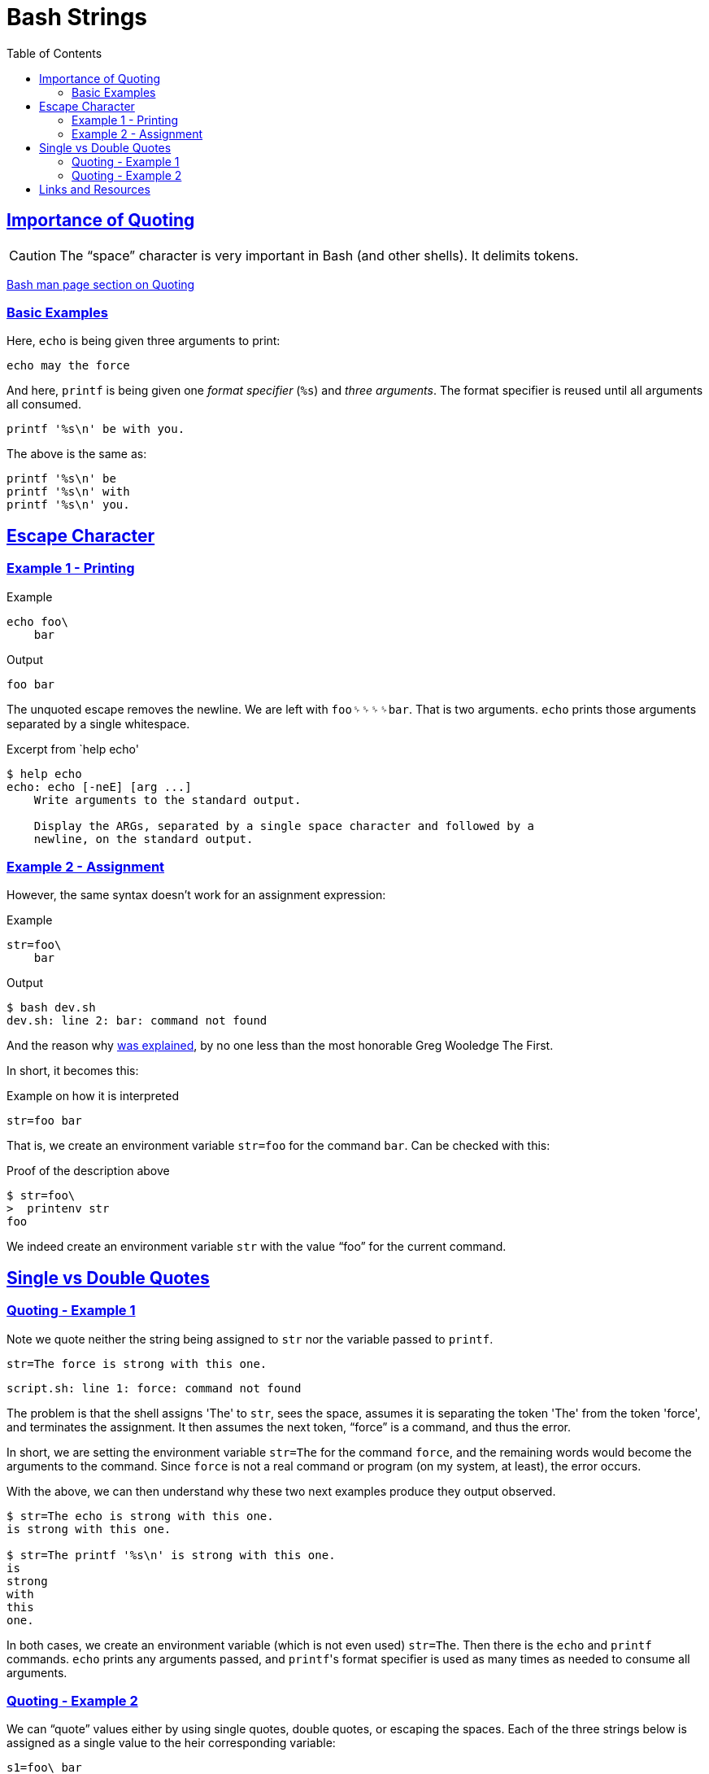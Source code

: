 = Bash Strings
:linkcss!:
:webfonts!:
:icons!: font
:source-highlighter: pygments
:pygments-css: style
:sectlinks:
:toc: left

== Importance of Quoting

CAUTION: The “space” character is very important in Bash (and other shells). It delimits tokens.

link:https://www.gnu.org/savannah-checkouts/gnu/bash/manual/bash.html#Quoting[Bash man page section on Quoting^]


=== Basic Examples

Here, `echo` is being given three arguments to print:

[source,sh]
----
echo may the force
----

And here, `printf` is being given one _format specifier_ (`%s`) and _three arguments_. The format specifier is reused until all arguments all consumed.

[source,sh]
----
printf '%s\n' be with you.
----

The above is the same as:

[source,sh]
----
printf '%s\n' be
printf '%s\n' with
printf '%s\n' you.
----


== Escape Character

=== Example 1 - Printing

.Example
[source,bash]
----
echo foo\
    bar
----

.Output
[source,plain]
----
foo bar
----

The unquoted escape removes the newline. We are left with `foo␠␠␠␠bar`. That is two arguments. `echo` prints those arguments separated by a single whitespace.

.Excerpt from `help echo'
----
$ help echo
echo: echo [-neE] [arg ...]
    Write arguments to the standard output.

    Display the ARGs, separated by a single space character and followed by a
    newline, on the standard output.
----

=== Example 2 - Assignment

However, the same syntax doesn't work for an assignment expression:

.Example
[source,bash]
----
str=foo\
    bar
----

.Output
----
$ bash dev.sh
dev.sh: line 2: bar: command not found
----

And the reason why link:https://lists.gnu.org/archive/html/help-bash/2019-09/msg00012.html[was explained^], by no one less than the most honorable Greg Wooledge The First.

In short, it becomes this:

.Example on how it is interpreted
[source,sh]
----
str=foo bar
----

That is, we create an environment variable `str=foo` for the command `bar`. Can be checked with this:

.Proof of the description above
[source,plain]
----
$ str=foo\
>  printenv str
foo
----

We indeed create an environment variable `str` with the value “foo” for the current command.

== Single vs Double Quotes


=== Quoting - Example 1

Note we quote neither the string being assigned to `str` nor the variable passed to `printf`.

[source,sh]
----
str=The force is strong with this one.
----

[source,sh]
----
script.sh: line 1: force: command not found
----

The problem is that the shell assigns 'The' to `str`, sees the space, assumes it is separating the token 'The' from the token 'force', and terminates the assignment. It then assumes the next token, “force” is a command, and thus the error.

In short, we are setting the environment variable `str=The` for the command `force`, and the remaining words would become the arguments to the command. Since `force` is not a real command or program (on my system, at least), the error occurs.

With the above, we can then understand why these two next examples produce they output observed.

[source,plain]
----
$ str=The echo is strong with this one.
is strong with this one.

$ str=The printf '%s\n' is strong with this one.
is
strong
with
this
one.
----

In both cases, we create an environment variable (which is not even used) `str=The`. Then there is the `echo` and `printf` commands. `echo` prints any arguments passed, and ``printf``'s format specifier is used as many times as needed to consume all arguments.


=== Quoting - Example 2

We can “quote” values either by using single quotes, double quotes, or escaping the spaces. Each of the three strings below is assigned as a single value to the heir corresponding variable:

[source,sh]
----
s1=foo\ bar
s2='foo bar'
s3="foo bar'
----

In all three cases, the space character is made literal and does not cause the shell to interpret it as a token separator.

So, we try the next example proper:

[source,sh]
----
str=The force is strong with this one.
printf '%s\n' $str # <1>
----

And we see this output:

.output
----
$ bash script.sh
The
force
is
strong
with
this
one.
----

<1> Note we did not quote `$str`. Therefore, `printf` does _word-splitting_ and prints each word on a new line, as instructed by the format specifier `%s\n`.


== Links and Resources

- http://oliviercontant.com/why-is-printf-better-than-echo-in-shell-scripting/


